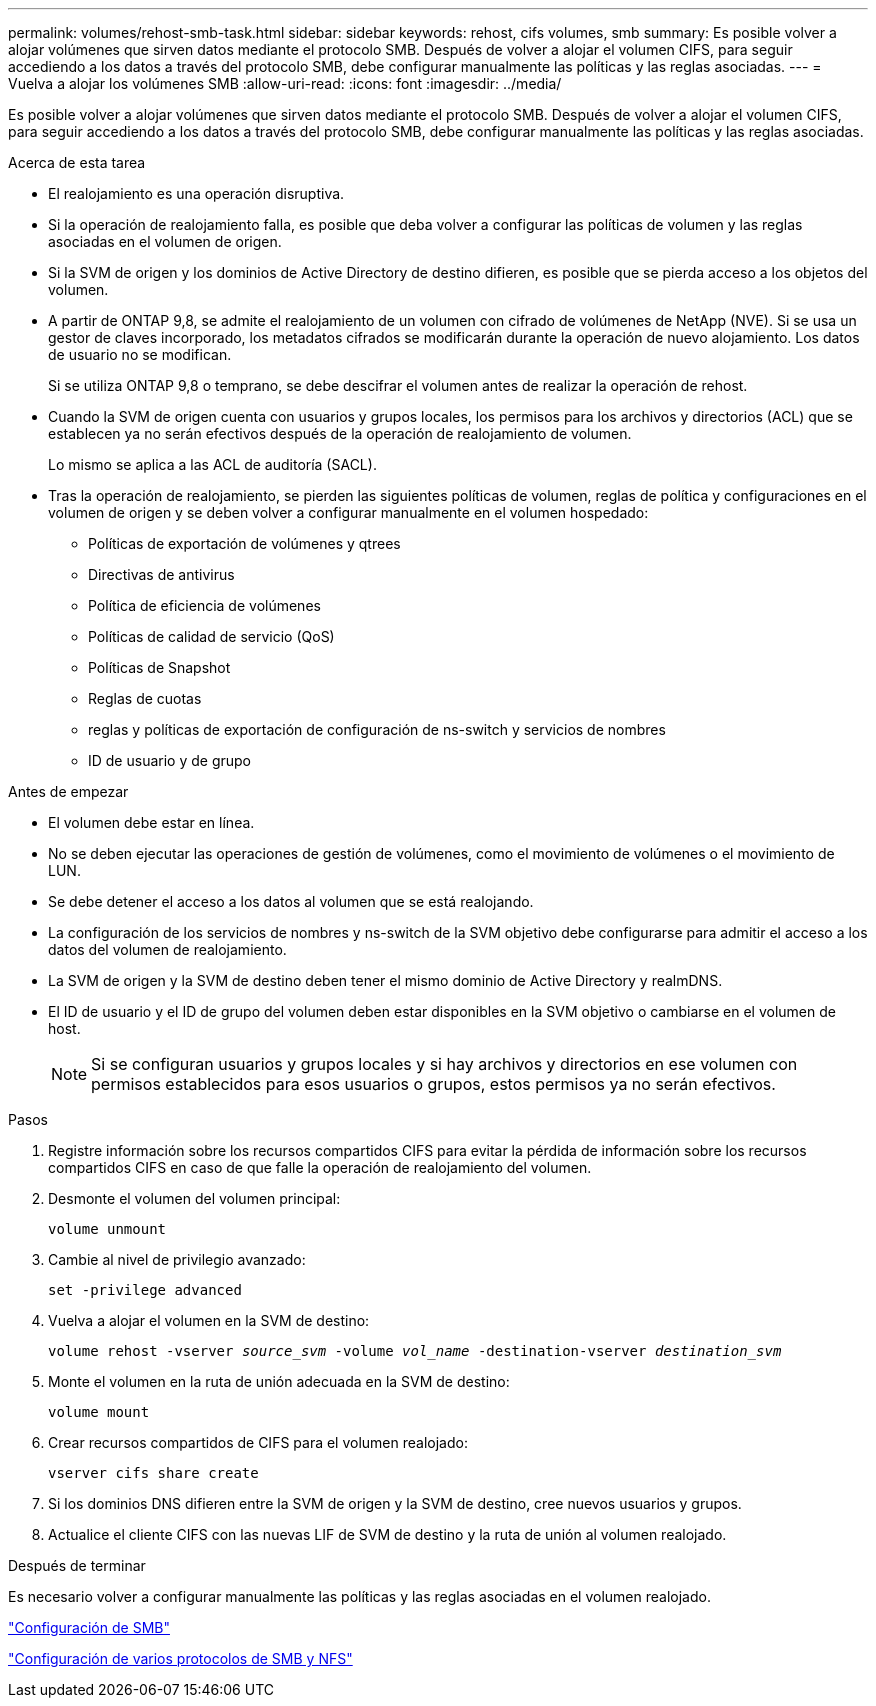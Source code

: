 ---
permalink: volumes/rehost-smb-task.html 
sidebar: sidebar 
keywords: rehost, cifs volumes, smb 
summary: Es posible volver a alojar volúmenes que sirven datos mediante el protocolo SMB. Después de volver a alojar el volumen CIFS, para seguir accediendo a los datos a través del protocolo SMB, debe configurar manualmente las políticas y las reglas asociadas. 
---
= Vuelva a alojar los volúmenes SMB
:allow-uri-read: 
:icons: font
:imagesdir: ../media/


[role="lead"]
Es posible volver a alojar volúmenes que sirven datos mediante el protocolo SMB. Después de volver a alojar el volumen CIFS, para seguir accediendo a los datos a través del protocolo SMB, debe configurar manualmente las políticas y las reglas asociadas.

.Acerca de esta tarea
* El realojamiento es una operación disruptiva.
* Si la operación de realojamiento falla, es posible que deba volver a configurar las políticas de volumen y las reglas asociadas en el volumen de origen.
* Si la SVM de origen y los dominios de Active Directory de destino difieren, es posible que se pierda acceso a los objetos del volumen.
* A partir de ONTAP 9,8, se admite el realojamiento de un volumen con cifrado de volúmenes de NetApp (NVE). Si se usa un gestor de claves incorporado, los metadatos cifrados se modificarán durante la operación de nuevo alojamiento. Los datos de usuario no se modifican.
+
Si se utiliza ONTAP 9,8 o temprano, se debe descifrar el volumen antes de realizar la operación de rehost.



* Cuando la SVM de origen cuenta con usuarios y grupos locales, los permisos para los archivos y directorios (ACL) que se establecen ya no serán efectivos después de la operación de realojamiento de volumen.
+
Lo mismo se aplica a las ACL de auditoría (SACL).

* Tras la operación de realojamiento, se pierden las siguientes políticas de volumen, reglas de política y configuraciones en el volumen de origen y se deben volver a configurar manualmente en el volumen hospedado:
+
** Políticas de exportación de volúmenes y qtrees
** Directivas de antivirus
** Política de eficiencia de volúmenes
** Políticas de calidad de servicio (QoS)
** Políticas de Snapshot
** Reglas de cuotas
** reglas y políticas de exportación de configuración de ns-switch y servicios de nombres
** ID de usuario y de grupo




.Antes de empezar
* El volumen debe estar en línea.
* No se deben ejecutar las operaciones de gestión de volúmenes, como el movimiento de volúmenes o el movimiento de LUN.
* Se debe detener el acceso a los datos al volumen que se está realojando.
* La configuración de los servicios de nombres y ns-switch de la SVM objetivo debe configurarse para admitir el acceso a los datos del volumen de realojamiento.
* La SVM de origen y la SVM de destino deben tener el mismo dominio de Active Directory y realmDNS.
* El ID de usuario y el ID de grupo del volumen deben estar disponibles en la SVM objetivo o cambiarse en el volumen de host.
+

NOTE: Si se configuran usuarios y grupos locales y si hay archivos y directorios en ese volumen con permisos establecidos para esos usuarios o grupos, estos permisos ya no serán efectivos.



.Pasos
. Registre información sobre los recursos compartidos CIFS para evitar la pérdida de información sobre los recursos compartidos CIFS en caso de que falle la operación de realojamiento del volumen.
. Desmonte el volumen del volumen principal:
+
`volume unmount`

. Cambie al nivel de privilegio avanzado:
+
`set -privilege advanced`

. Vuelva a alojar el volumen en la SVM de destino:
+
`volume rehost -vserver _source_svm_ -volume _vol_name_ -destination-vserver _destination_svm_`

. Monte el volumen en la ruta de unión adecuada en la SVM de destino:
+
`volume mount`

. Crear recursos compartidos de CIFS para el volumen realojado:
+
`vserver cifs share create`

. Si los dominios DNS difieren entre la SVM de origen y la SVM de destino, cree nuevos usuarios y grupos.
. Actualice el cliente CIFS con las nuevas LIF de SVM de destino y la ruta de unión al volumen realojado.


.Después de terminar
Es necesario volver a configurar manualmente las políticas y las reglas asociadas en el volumen realojado.

https://docs.netapp.com/us-en/ontap-system-manager-classic/smb-config/index.html["Configuración de SMB"]

https://docs.netapp.com/us-en/ontap-system-manager-classic/nas-multiprotocol-config/index.html["Configuración de varios protocolos de SMB y NFS"]
